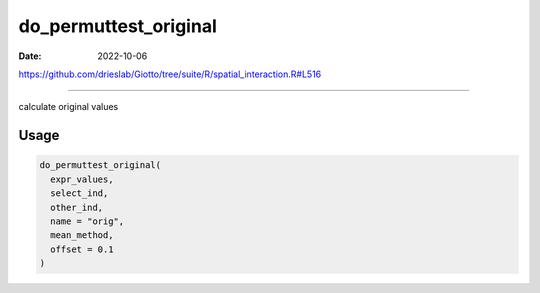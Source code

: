 ======================
do_permuttest_original
======================

:Date: 2022-10-06

https://github.com/drieslab/Giotto/tree/suite/R/spatial_interaction.R#L516

===========

calculate original values

Usage
=====

.. code:: r

   do_permuttest_original(
     expr_values,
     select_ind,
     other_ind,
     name = "orig",
     mean_method,
     offset = 0.1
   )
